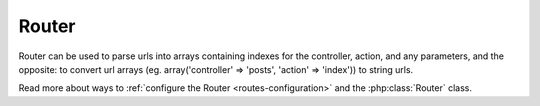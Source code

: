 Router
######

Router can be used to parse urls into arrays containing indexes for
the controller, action, and any parameters, and the opposite: to
convert url arrays (eg. array('controller' => 'posts',
'action' => 'index')) to string urls.

Read more about ways to :ref:`configure the Router <routes-configuration>` and
the :php:class:`Router` class.



.. meta::
    :title lang=en: Router
    :keywords lang=en: array controller,php class,indexes,urls,configure router,parameters
